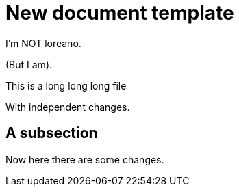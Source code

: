 = New document template

I'm NOT loreano.

(But I am).

This is a
long
long
long file

With independent changes.

== A subsection

Now here there
are
some changes.
